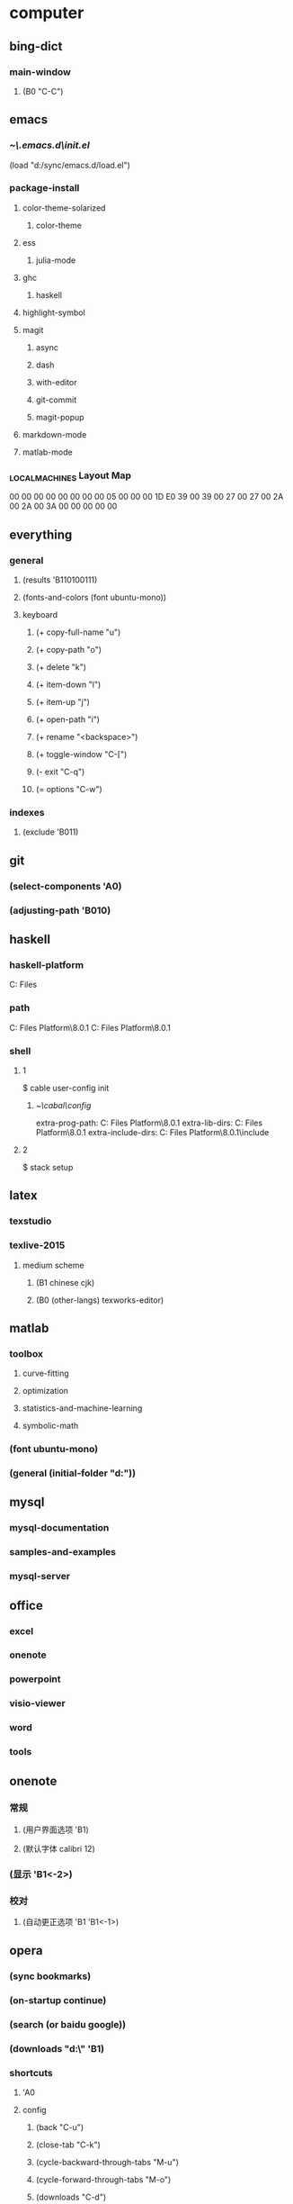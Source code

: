 * computer
** bing-dict
*** main-window
**** (B0 "C-C")
** emacs
*** [[~\.emacs.d\init.el]]
(load "d:/sync/emacs.d/load.el")
*** package-install
**** color-theme-solarized
***** color-theme
**** ess
***** julia-mode
**** ghc
***** haskell
**** highlight-symbol
**** magit
***** async
***** dash
***** with-editor
***** git-commit
***** magit-popup
**** markdown-mode
**** matlab-mode
*** \HHEK_LOCAL_MACHINES\SYSTEM\CurrentControlSet\Control\Keyboard Layout\Scancode Map
00 00 00 00  00 00 00 00
05 00 00 00  1D E0 39 00
39 00 27 00  27 00 2A 00
2A 00 3A 00  00 00 00 00
** everything
*** general
**** (results 'B110100111)
**** (fonts-and-colors (font ubuntu-mono))
**** keyboard
***** (+ copy-full-name "u")
***** (+ copy-path "o")
***** (+ delete "k")
***** (+ item-down "l")
***** (+ item-up "j")
***** (+ open-path "i")
***** (+ rename "<backspace>")
***** (+ toggle-window "C-[")
***** (- exit "C-q")
***** (= options "C-w")
*** indexes
**** (exclude 'B011)
** git
*** (select-components 'A0)
*** (adjusting-path 'B010)
** haskell
*** haskell-platform
C:\Program Files
*** path
C:\Program Files\Haskell Platform\8.0.1\bin
C:\Program Files\Haskell Platform\8.0.1\mingw\bin
*** shell
**** 1
$ cable user-config init
***** [[~\cabal\config]]
extra-prog-path: C:\Program Files\Haskell Platform\8.0.1\msys\usr\bin
extra-lib-dirs: C:\Program Files\Haskell Platform\8.0.1\mingw\lib
extra-include-dirs: C:\Program Files\Haskell Platform\8.0.1\mingw\include
**** 2
$ stack setup
** latex
*** texstudio
*** texlive-2015
**** medium scheme
***** (B1 chinese cjk)
***** (B0 (other-langs) texworks-editor)
** matlab
*** toolbox
**** curve-fitting
**** optimization
**** statistics-and-machine-learning
**** symbolic-math
*** (font ubuntu-mono)
*** (general (initial-folder "d:\sync"))
** mysql
*** mysql-documentation
*** samples-and-examples
*** mysql-server
** office
*** excel
*** onenote
*** powerpoint
*** visio-viewer
*** word
*** tools
** onenote
*** 常规
**** (用户界面选项 'B1)
**** (默认字体 calibri 12)
*** (显示 'B1<-2>)
*** 校对
**** (自动更正选项 'B1 'B1<-1>)
** opera
*** (sync bookmarks)
*** (on-startup continue)
*** (search (or baidu google))
*** (downloads "d:\" 'B1)
*** shortcuts
**** 'A0
**** config
***** (back "C-u")
***** (close-tab "C-k")
***** (cycle-backward-through-tabs "M-u")
***** (cycle-forward-through-tabs "M-o")
***** (downloads "C-d")
***** (find-next "C-s")
***** (find-previous "C-r")
***** (focus-address-bar "C-m")
***** (forward "C-o")
***** (history "C-h")
***** (manage-bookmarks "C-b")
***** (new-tab "C-n")
***** (open-settings "C-w")
***** (reload "<f5>")
***** (reopen-last-closed-tab "C-t")
***** (select-previously-active-tab "C-i")
***** (show-bookmarks-bar "C-f")
***** (stop "C-g")
***** (switch-left-through-tabs "C-j")
***** (switch-right-through-tabs "C-l")
***** (toggle-full-screen "<f11>")
***** (B0 (other))
*** (ui 'B1<-1>)
** python
*** shell
$ ipython profile create
**** [[~\.ipython\profile_default\ipython_config.py]]
c.InteractiveShell.separate_in = ''
** qqpinyin
*** 常用
**** (初始状态 英文 简体 半角 'B0)
*** 按键
**** (候选翻页 'B1<1>)
**** (其他快捷键 'A0)
*** 外观
**** (皮肤选择 'B10010)
**** 输入框
***** (英文字体 ubuntu-mono)
***** (中文字体 微软雅黑)
*** 高级
**** (输入法管理 'B1<1> 'B0)
**** (其他设置 'B0<1>)
** stata-13
*** (font courier-new regular)
** windows
*** quick access
**** appdata
**** program files
**** program files (x86)
**** sync
* 生活
** 抽屉
*** PS4-数字下载
**** PlayStation-Plus会员
**** 南瓜先生大冒险
**** 星际战甲
**** 瑞奇与叮当
**** 雨血前传·蜃楼
*** PS4-游戏光盘
**** 撕纸小邮差
**** 重力异想
*** 北京大学学生证
*** 北京大学户籍卡
*** 卡包
**** 中国社会保障卡
**** 北京大学农业银行卡
**** 北京大学校园卡
**** 四川大学校友卡
**** 四川大学校园卡
**** 成都社会保险卡
**** 招商银行-全币信用卡
**** 深圳市居住证
**** 身份证-阆中
**** 面包新语卡
*** 护照
*** 文件夹-单据
**** 宏碁电脑发票&保修单
**** 魅族MX2发票&保修单
**** 卡西欧计算器使用说明
*** 文件夹-本科证书
**** 吴玉章学院优秀学生助理
**** 吴玉章学院国际夏令营参与证书
**** 四川大学2014届本科毕业生就业推荐表
**** 四川大学优秀学生
**** 四川大学学生社团优秀干部
**** 四川大学本科学生成绩单
**** 国家励志奖学金
**** 复印件
***** 大学英语四六级证书x3
***** 四川大学毕业证书x4
***** 四川大学学士学位证书x4
**** 大学英语四六级证书
***** (CET-4 2010-12 525)
***** (CET-6 2011-12-17 517)
***** (CET-6 2012-12-22 531)
*** 文件夹-高等教育证书
**** 北京大学研究生录取通知书
**** 四川大学学士学位证书
**** 四川大学毕业证书
*** 港澳通行证
**** (w94045320 20190629)
*** 驾照
** 书包
*** 前袋
**** 北京大学学生证
**** 一寸照片
**** 指甲刀
**** KST-16
**** TD-16
*** 文件夹
**** 因私出境证件受理回执
**** 大学英语四六级证书复印件
**** 简历x4
**** 身份证复印件x2
** 账户
*** (apple 290061869@qq.com ***)
*** (apple radiumlei@icloud.com ***)
*** (mansun-device *** msd1415)
*** (utsz 20133211657 065510)
*** (wolfram-cc a0129463@u.nus.edu cc13579)
*** (平安 raywen ***)
*** (汇丰职业论坛 *** phbs12666)
*** (郑非电影 nicecurve zf921003)
*** 招商银行
**** (开户行 杭州分行高新支行)
*** 老妈
**** (wechat *** yyx1512599)
**** (alipay *** yyx1512599)
*** 阆中家里
**** (宽带账户 15182942599@tfgkd 942599)
**** (无线路由 wenlei wenlei1991)
** 鞋
*** 红色网鞋
*** 贵人鸟运动鞋
*** 人字拖
*** 棉绒拖鞋
*** 皮鞋
*** 李宁跑鞋
*** 蓝色条纹白底鞋
*** 绿色网鞋
*** 蓝色网鞋
*** 双星板鞋
*** 阿迪达斯运动鞋
